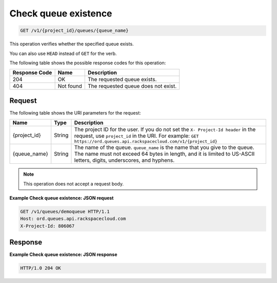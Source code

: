 .. _check-queue-existence:

^^^^^^^^^^^^^^^^^^^^^
Check queue existence
^^^^^^^^^^^^^^^^^^^^^
.. code::

    GET /v1/{project_id}/queues/{queue_name}

This operation verifies whether the specified queue exists.

You can also use ``HEAD`` instead of ``GET`` for the verb.

The following table shows the possible response codes for this operation:

+--------------------------+-------------------------+-------------------------+
|Response Code             |Name                     |Description              |
+==========================+=========================+=========================+
|204                       |OK                       |The requested queue      |
|                          |                         |exists.                  |
+--------------------------+-------------------------+-------------------------+
|404                       |Not found                |The requested queue does |
|                          |                         |not exist.               |
+--------------------------+-------------------------+-------------------------+

Request
"""""""
The following table shows the URI parameters for the request:

+-------------+-------+------------------------------------------------------------+
|Name         |Type   |Description                                                 |
+=============+=======+============================================================+
|{project_id} |String |The project ID for the user. If you do not set the ``X-     |
|             |       |Project-Id header`` in the request, use ``project_id`` in   |
|             |       |the URI. For example: ``GET                                 |
|             |       |https://ord.queues.api.rackspacecloud.com/v1/{project_id}`` |
+-------------+-------+------------------------------------------------------------+
|{queue_name} |String |The name of the queue. ``queue_name`` is the name that you  |
|             |       |give to the queue. The name must not exceed 64 bytes in     |
|             |       |length, and it is limited to US-ASCII letters, digits,      |
|             |       |underscores, and hyphens.                                   |
+-------------+-------+------------------------------------------------------------+

.. note:: This operation does not accept a request body.

**Example Check queue existence: JSON request**

.. code::

   GET /v1/queues/demoqueue HTTP/1.1
   Host: ord.queues.api.rackspacecloud.com
   X-Project-Id: 806067


Response
""""""""
**Example Check queue existence: JSON response**


.. code::

   HTTP/1.0 204 OK
